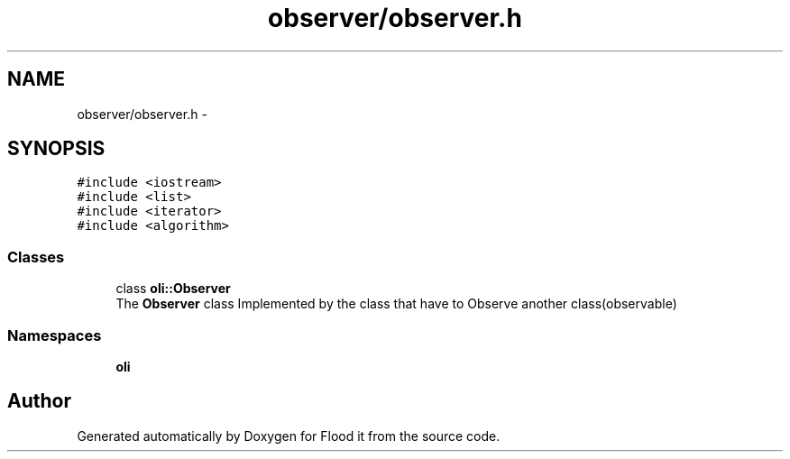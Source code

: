 .TH "observer/observer.h" 3 "Thu Oct 19 2017" "Version Flood It by Olivier Cordier" "Flood it" \" -*- nroff -*-
.ad l
.nh
.SH NAME
observer/observer.h \- 
.SH SYNOPSIS
.br
.PP
\fC#include <iostream>\fP
.br
\fC#include <list>\fP
.br
\fC#include <iterator>\fP
.br
\fC#include <algorithm>\fP
.br

.SS "Classes"

.in +1c
.ti -1c
.RI "class \fBoli::Observer\fP"
.br
.RI "The \fBObserver\fP class Implemented by the class that have to Observe another class(observable) "
.in -1c
.SS "Namespaces"

.in +1c
.ti -1c
.RI " \fBoli\fP"
.br
.in -1c
.SH "Author"
.PP 
Generated automatically by Doxygen for Flood it from the source code\&.

